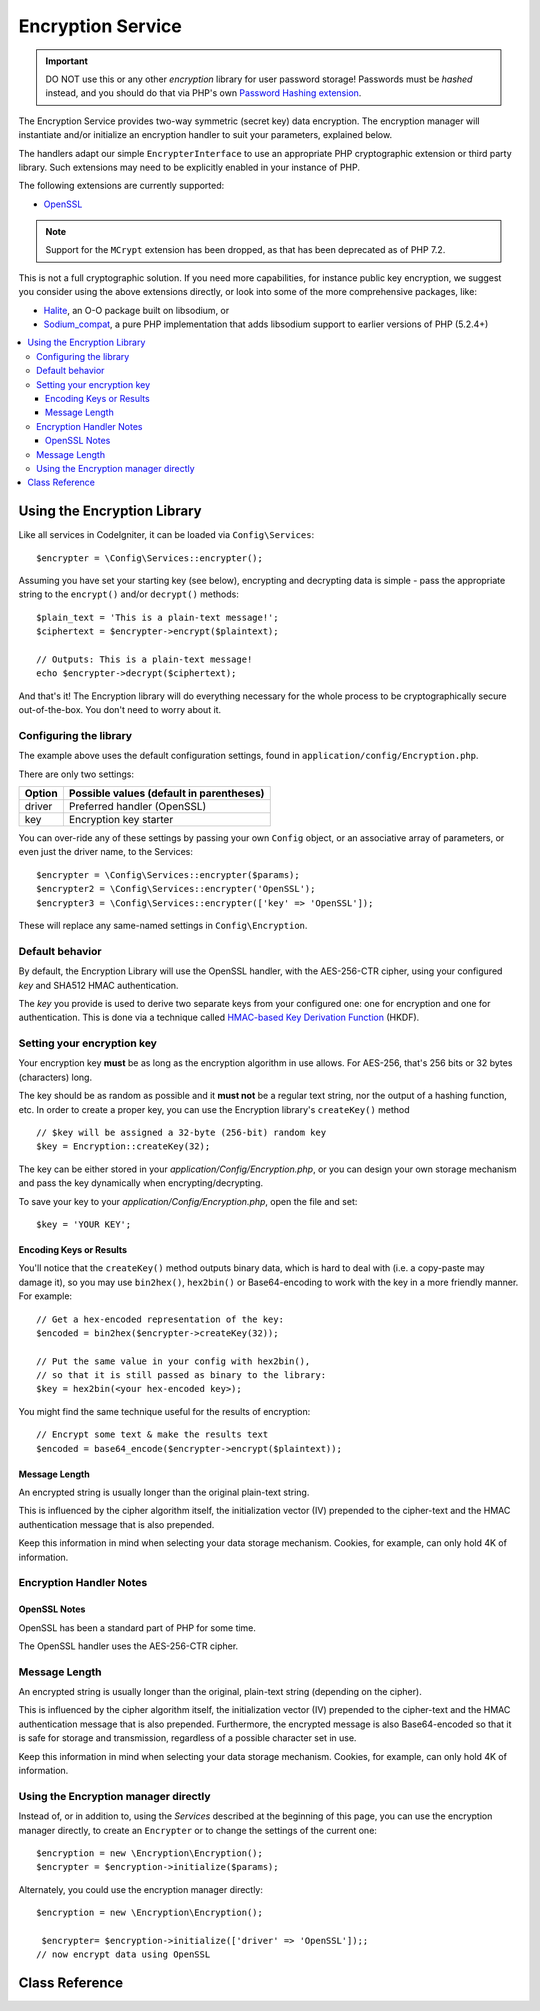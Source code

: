 ##################
Encryption Service
##################

.. important:: DO NOT use this or any other *encryption* library for
	user password storage! Passwords must be *hashed* instead, and you
	should do that via PHP's own `Password Hashing extension
	<http://php.net/password>`_.

The Encryption Service provides two-way symmetric (secret key) data encryption. 
The encryption manager will instantiate and/or initialize an
encryption handler to suit your parameters, explained below.

The handlers adapt our simple ``EncrypterInterface`` to use an
appropriate PHP cryptographic extension or third party library.
Such extensions may need to be explicitly enabled in your instance of PHP.

The following extensions are currently supported:

- `OpenSSL <http://php.net/openssl>`_

.. note:: Support for the ``MCrypt`` extension has been dropped, as that has
    been deprecated as of PHP 7.2.

This is not a full cryptographic solution. If you need more capabilities,
for instance public key encryption, we suggest you consider using the
above extensions directly, or look into some of the more comprehensive
packages, like:

- `Halite <https://github.com/paragonie/halite>`_, an O-O package built on libsodium, or
- `Sodium_compat <https://github.com/paragonie/sodium_compat>`_, a pure PHP implementation that adds libsodium support to earlier versions of PHP (5.2.4+)

.. contents::
  :local:

.. raw:: html

  <div class="custom-index container"></div>

****************************
Using the Encryption Library
****************************

Like all services in CodeIgniter, it can be loaded via ``Config\Services``::

    $encrypter = \Config\Services::encrypter();

Assuming you have set your starting key (see below), 
encrypting and decrypting data is simple - pass the appropriate string to the
``encrypt()`` and/or ``decrypt()`` methods::

	$plain_text = 'This is a plain-text message!';
	$ciphertext = $encrypter->encrypt($plaintext);

	// Outputs: This is a plain-text message!
	echo $encrypter->decrypt($ciphertext);

And that's it! The Encryption library will do everything necessary
for the whole process to be cryptographically secure out-of-the-box.
You don't need to worry about it.

.. _configuration:

Configuring the library
=======================

The example above uses the default configuration settings,
found in ``application/config/Encryption.php``.

There are only two settings:

======== ===============================================
Option   Possible values (default in parentheses)
======== ===============================================
driver   Preferred handler (OpenSSL)
key      Encryption key starter
======== ===============================================

You can over-ride any of these settings by passing your own ``Config`` object,
or an associative array of parameters, or even just the driver name, to the Services::

    $encrypter = \Config\Services::encrypter($params);
    $encrypter2 = \Config\Services::encrypter('OpenSSL');
    $encrypter3 = \Config\Services::encrypter(['key' => 'OpenSSL']);

These will replace any same-named settings in ``Config\Encryption``.

Default behavior
================

By default, the Encryption Library will use the OpenSSL handler, with
the AES-256-CTR cipher, 
using your configured *key* and SHA512 HMAC authentication.

The *key* you provide is used to derive
two separate keys from your configured one: 
one for encryption and one for authentication. This is
done via a technique called `HMAC-based Key Derivation Function
<http://en.wikipedia.org/wiki/HKDF>`_ (HKDF).

Setting your encryption key
===========================

Your encryption key **must** be as long as the encryption algorithm in use
allows. For AES-256, that's 256 bits or 32 bytes (characters) long.

The key should be as random as possible and it **must not** be a regular
text string, nor the output of a hashing function, etc. In order to create
a proper key, you can use the Encryption library's ``createKey()`` method
::

	// $key will be assigned a 32-byte (256-bit) random key
	$key = Encryption::createKey(32);

The key can be either stored in your *application/Config/Encryption.php*, or
you can design your own storage mechanism and pass the key dynamically
when encrypting/decrypting.

To save your key to your *application/Config/Encryption.php*, open the file
and set::

	$key = 'YOUR KEY';

Encoding Keys or Results
------------------------

You'll notice that the ``createKey()`` method outputs binary data, which
is hard to deal with (i.e. a copy-paste may damage it), so you may use
``bin2hex()``, ``hex2bin()`` or Base64-encoding to work with the key in
a more friendly manner. For example::

	// Get a hex-encoded representation of the key:
	$encoded = bin2hex($encrypter->createKey(32));

	// Put the same value in your config with hex2bin(),
	// so that it is still passed as binary to the library:
	$key = hex2bin(<your hex-encoded key>);

You might find the same technique useful for the results
of encryption::

	// Encrypt some text & make the results text
	$encoded = base64_encode($encrypter->encrypt($plaintext));

Message Length
--------------

An encrypted string is usually
longer than the original plain-text string.

This is influenced by the cipher algorithm itself, the initialization vector (IV) 
prepended to the
cipher-text and the HMAC authentication message that is also prepended.

Keep this information in mind when selecting your data storage mechanism.
Cookies, for example, can only hold 4K of information.

Encryption Handler Notes
========================

OpenSSL Notes
-------------

OpenSSL has been a standard part of PHP for some time.

The OpenSSL handler uses the AES-256-CTR cipher.

Message Length
==============

An encrypted string is usually
longer than the original, plain-text string (depending on the cipher).

This is influenced by the cipher algorithm itself, the initialization vector (IV) 
prepended to the
cipher-text and the HMAC authentication message that is also prepended.
Furthermore, the encrypted message is also Base64-encoded so that it is safe
for storage and transmission, regardless of a possible character set in use.

Keep this information in mind when selecting your data storage mechanism.
Cookies, for example, can only hold 4K of information.

Using the Encryption manager directly
=====================================

Instead of, or in addition to, using the `Services` described
at the beginning of this page, you can use the encryption manager
directly, to create an ``Encrypter`` or to change the settings
of the current one::

    $encryption = new \Encryption\Encryption();
    $encrypter = $encryption->initialize($params);

Alternately, you could use the encryption manager directly::

    $encryption = new \Encryption\Encryption();

     $encrypter= $encryption->initialize(['driver' => 'OpenSSL']);;
    // now encrypt data using OpenSSL



***************
Class Reference
***************

.. php:class:: CodeIgniter\\Encryption\\Encryption

	.. php:staticmethod:: createKey($length)

		:param	int	$length: Output length
		:returns:	A pseudo-random cryptographic key with the specified length, or FALSE on failure
		:rtype:	string

		Creates a cryptographic key by fetching random data from
		the operating system's sources (i.e. /dev/urandom).


	.. php:method:: initialize($params)

		:param	array	$params: Configuration parameters
		:returns:	CodeIgniter\\Encryption\\EncrypterInterface instance
		:rtype:	CodeIgniter\\Encryption\\EncrypterInterface
		:throws:	CodeIgniter\\Encryption\\EncryptionException

		Initializes (configures) the library to use different settings.

		Example::

			$encrypter = $encryption->initialize(['cipher' => '3des']);

		Please refer to the :ref:`configuration` section for detailed info.

.. php:interface:: CodeIgniter\\Encryption\\EncrypterInterface

	.. php:method:: encrypt($data, $params = null)

		:param	string	$data: Data to encrypt
		:param		$params: Configuration parameters (key)
		:returns:	Encrypted data or FALSE on failure
		:rtype:	string
		:throws:	CodeIgniter\\Encryption\\EncryptionException

		Encrypts the input data and returns its ciphertext.

                If you pass parameters as the second argument, the ``key`` element
                will be used as the starting key for this operation if ``$params``
                is an array; or the starting key may be passed as a string.

		Examples::

			$ciphertext = $encrypter->encrypt('My secret message');
			$ciphertext = $encrypter->encrypt('My secret message', ['key' => 'New secret key']);
			$ciphertext = $encrypter->encrypt('My secret message', 'New secret key');

	.. php:method:: decrypt($data, $params = null)

		:param	string	$data: Data to decrypt
		:param		$params: Configuration parameters (key)
		:returns:	Decrypted data or FALSE on failure
		:rtype:	string
		:throws:	CodeIgniter\\Encryption\\EncryptionException

		Decrypts the input data and returns it in plain-text.

                If you pass parameters as the second argument, the ``key`` element
                will be used as the starting key for this operation if ``$params``
                is an array; or the starting key may be passed as a string.


		Examples::

			echo $encrypter->decrypt($ciphertext);
			echo $encrypter->decrypt($ciphertext, ['key' => 'New secret key']);
			echo $encrypter->decrypt($ciphertext, 'New secret key');
